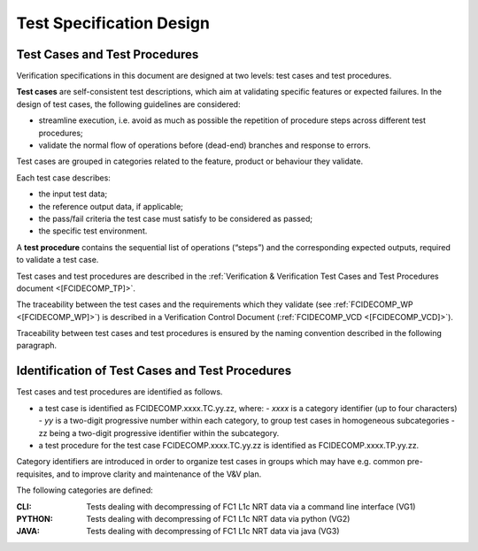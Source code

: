 .. _test_specification_design:

Test Specification Design
~~~~~~~~~~~~~~~~~~~~~~~~~

Test Cases and Test Procedures
^^^^^^^^^^^^^^^^^^^^^^^^^^^^^^

Verification specifications in this document are designed at two levels:
test cases and test procedures.

**Test cases** are self-consistent test descriptions, which aim
at validating specific features or expected failures. In the design of
test cases, the following guidelines are considered:

-  streamline execution, i.e. avoid as much as possible the repetition
   of procedure steps across different test procedures;

-  validate the normal flow of operations before (dead-end) branches and
   response to errors.

Test cases are grouped in categories related to the feature, product or behaviour they
validate.

Each test case describes:

-  the input test data;

-  the reference output data, if applicable;

-  the pass/fail criteria the test case must satisfy to be considered as
   passed;

-  the specific test environment.

A **test procedure** contains the sequential list of operations
(“steps”) and the corresponding expected outputs, required to validate a
test case.

Test cases and test procedures are described in the :ref:`Verification & Verification Test Cases and Test Procedures
document <[FCIDECOMP_TP]>`.

The traceability between the test cases and the requirements which they
validate (see :ref:`FCIDECOMP_WP <[FCIDECOMP_WP]>`) is described in a
Verification Control Document (:ref:`FCIDECOMP_VCD <[FCIDECOMP_VCD]>`).

Traceability between test cases and test procedures is
ensured by the naming convention described in the following paragraph.


Identification of Test Cases and Test Procedures
^^^^^^^^^^^^^^^^^^^^^^^^^^^^^^^^^^^^^^^^^^^^^^^^
Test cases and test procedures are identified as follows.

- a test case is identified as FCIDECOMP.xxxx.TC.yy.zz, where:
  - `xxxx` is a category identifier (up to four characters)
  - `yy` is a two-digit progressive number within each category, to group test cases in homogeneous subcategories
  - zz being a two-digit progressive identifier within the subcategory.

- a test procedure for the test case FCIDECOMP.xxxx.TC.yy.zz is identified as FCIDECOMP.xxxx.TP.yy.zz.

Category identifiers are introduced in order to organize test cases in groups which may have e.g. common
pre-requisites, and to improve clarity and maintenance of the V&V plan.

The following categories are defined:

:CLI:
    Tests dealing with decompressing of FC1 L1c NRT data via a command line interface (VG1)

:PYTHON:
    Tests dealing with decompressing of FC1 L1c NRT data via python (VG2)

:JAVA:
    Tests dealing with decompressing of FC1 L1c NRT data via java (VG3)
